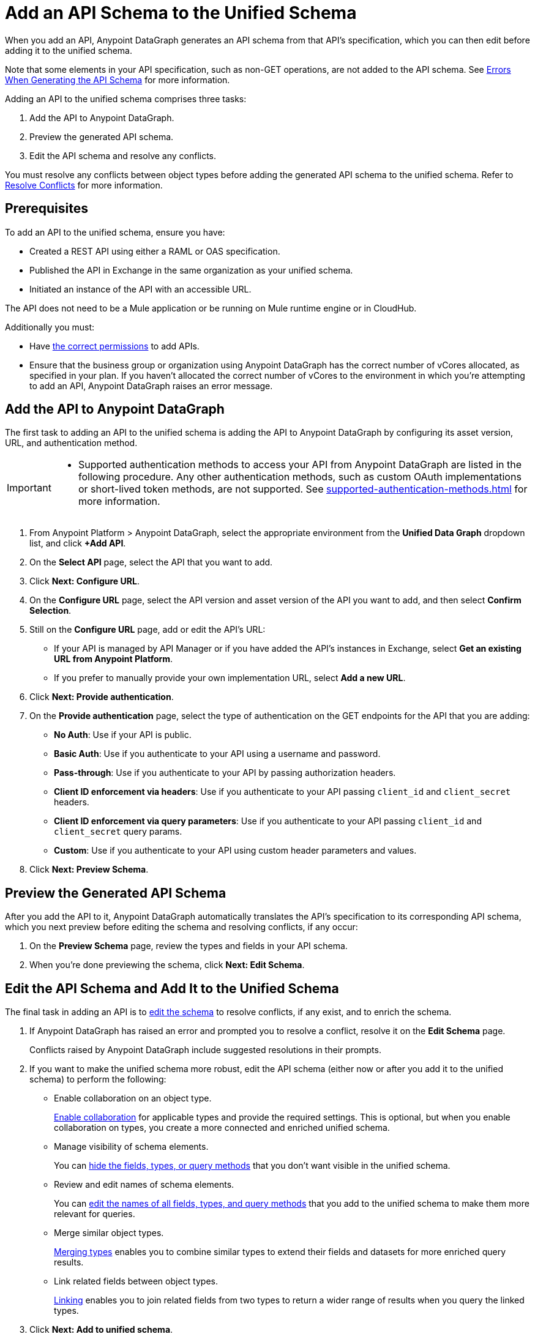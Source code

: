 = Add an API Schema to the Unified Schema

When you add an API, Anypoint DataGraph generates an API schema from that API’s specification, which you can then edit before adding it to the unified schema.

Note that some elements in your API specification, such as non-GET operations, are not added to the API schema. See xref:schema-validation.adoc[Errors When Generating the API Schema] for more information.

Adding an API to the unified schema comprises three tasks:

. Add the API to Anypoint DataGraph.
. Preview the generated API schema.
. Edit the API schema and resolve any conflicts.

You must resolve any conflicts between object types before adding the generated API schema to the unified schema. Refer to xref:resolve-conflicts.adoc[Resolve Conflicts] for more information.

== Prerequisites

To add an API to the unified schema, ensure you have:

* Created a REST API using either a RAML or OAS specification.
* Published the API in Exchange in the same organization as your unified schema.
* Initiated an instance of the API with an accessible URL.

The API does not need to be a Mule application or be running on Mule runtime engine or in CloudHub.

Additionally you must:

* Have xref:permissions.adoc[the correct permissions] to add APIs.
* Ensure that the business group or organization using Anypoint DataGraph has the correct number of vCores allocated, as specified in your plan. If you haven't allocated the correct number of vCores to the environment in which you're attempting to add an API, Anypoint DataGraph raises an error message.

== Add the API to Anypoint DataGraph

The first task to adding an API to the unified schema is adding the API to Anypoint DataGraph by configuring its asset version, URL, and authentication method.

[IMPORTANT]
--
* Supported authentication methods to access your API from Anypoint DataGraph are listed in the following procedure. Any other authentication methods, such as custom OAuth implementations or short-lived token methods, are not supported. See xref:supported-authentication-methods.adoc[] for more information.
--

. From Anypoint Platform > Anypoint DataGraph, select the appropriate environment from the *Unified Data Graph* dropdown list, and click *+Add API*.
. On the *Select API* page, select the API that you want to add.
. Click *Next: Configure URL*.
. On the *Configure URL* page, select the API version and asset version of the API you want to add, and then select *Confirm Selection*.
. Still on the *Configure URL* page, add or edit the API’s URL:
+
* If your API is managed by API Manager or if you have added the API’s instances in Exchange, select *Get an existing URL from Anypoint Platform*.
* If you prefer to manually provide your own implementation URL, select *Add a new URL*.
. Click *Next: Provide authentication*.
. On the *Provide authentication* page, select the type of authentication on the GET endpoints for the API that you are adding:
+
* *No Auth*: Use if your API is public.
* *Basic Auth*: Use if you authenticate to your API using a username and password.
* *Pass-through*: Use if you authenticate to your API by passing authorization headers.
* *Client ID enforcement via headers*: Use if you authenticate to your API passing `client_id` and `client_secret` headers.
* *Client ID enforcement via query parameters*: Use if you authenticate to your API passing `client_id` and `client_secret` query params.
* *Custom*: Use if you authenticate to your API using custom header parameters and values.
. Click *Next: Preview Schema*.

== Preview the Generated API Schema

After you add the API to it, Anypoint DataGraph automatically translates the API’s specification to its corresponding API schema, which you next preview before editing the schema and resolving conflicts, if any occur:

. On the *Preview Schema* page, review the types and fields in your API schema.
. When you’re done previewing the schema, click *Next: Edit Schema*.

== Edit the API Schema and Add It to the Unified Schema

The final task in adding an API is to xref:edit-schema.adoc[edit the schema] to resolve conflicts, if any exist, and to enrich the schema.

. If Anypoint DataGraph has raised an error and prompted you to resolve a conflict, resolve it on the *Edit Schema* page.
+
Conflicts raised by Anypoint DataGraph include suggested resolutions in their prompts.
. If you want to make the unified schema more robust, edit the API schema (either now or after you add it to the unified schema) to perform the following:
+
* Enable collaboration on an object type.
+
xref:collaboration.adoc[Enable collaboration] for applicable types and provide the required settings. This is optional, but when you enable collaboration on types, you create a more connected and enriched unified schema.

* Manage visibility of schema elements.
+
You can xref:manage-elements-visibility.adoc[hide the fields, types, or query methods] that you don't want visible in the unified schema.

* Review and edit names of schema elements.
+
You can xref:edit-elements-names.adoc[edit the names of all fields, types, and query methods] that you add to the unified schema to make them more relevant for queries.

* Merge similar object types.
+
xref:merge-types.adoc[Merging types] enables you to combine similar types to extend their fields and datasets for more enriched query results.

* Link related fields between object types.
+
xref:linking.adoc[Linking] enables you to join related fields from two types to return a wider range of results when you query the linked types.

. Click *Next: Add to unified schema*.

Anypoint DataGraph xref:status-updates.adoc[updates the unified schema]. When the unified schema is updating, you can view the new changes in the schema, make additional changes, and apply new changes. However, these changes aren’t available to query until the update is complete, which can take several minutes.

[[edit-the-url-for-an-api-added-to-the-unified-schema]]
== Edit the URL for an API Added to the Unified Schema

If you need to edit the URL of an API that you've added to the unified schema, you can do so on the *API details* page.

. Click *List of APIs added* and select the API that has the URL you want to edit.
. Click *API details*.
. Next to the *API url* field, click *Edit URL*.
. Type in the new URL.
. Click *Save*.

[[change-the-authentication-method-for-an-api-aded-to-the-unified-schema]]
== Change the Authentication Method for an API Added to the Unified Schema

If you need to edit the authentication method of an API that you've added to the unified schema, you can do so on the *API details* page.

. Click *List of APIs added* and select the appropriate API.
. Click *API details*.
. In the *Authentication* panel, select an authentication policy and complete any necessary fields.
. Click *Save*.

== Additional Resources

* xref:permissions.adoc[Permissions for Anypoint DataGraph]
* xref:schema-validation.adoc[Potential Errors When Generating an API Schema]
* xref:edit-schema.adoc[]

